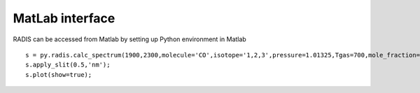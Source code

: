 MatLab interface
---------------
RADIS can be accessed from Matlab by setting up Python environment in Matlab ::

    s = py.radis.calc_spectrum(1900,2300,molecule='CO',isotope='1,2,3',pressure=1.01325,Tgas=700,mole_fraction=0.1,path_length=1,databank='hitran');
    s.apply_slit(0.5,'nm');
    s.plot(show=true);